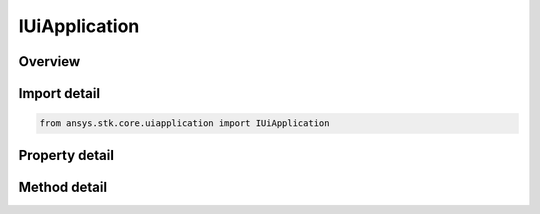 IUiApplication
==============

.. py:class:: ansys.stk.core.uiapplication.IUiApplication

   object
   
   IAgUiApplication represents a root of the Application Model.

.. py:currentmodule:: IUiApplication

Overview
--------

.. tab-set::

    .. tab-item:: Methods
        
        .. list-table::
            :header-rows: 0
            :widths: auto

            * - :py:attr:`~ansys.stk.core.uiapplication.IUiApplication.load_personality`
              - Load a personality by its name.
            * - :py:attr:`~ansys.stk.core.uiapplication.IUiApplication.activate`
              - Activates the application's main window.
            * - :py:attr:`~ansys.stk.core.uiapplication.IUiApplication.file_open_dialog`
              - Brings up a common File Open dialog and returns the file name selected by the user. If the user canceled, returns an empty file name.
            * - :py:attr:`~ansys.stk.core.uiapplication.IUiApplication.create_object`
              - Only works from local HTML pages and scripts.
            * - :py:attr:`~ansys.stk.core.uiapplication.IUiApplication.file_save_as_dialog`
              - Brings up a common File SaveAs dialog and returns the file name selected by the user. If the user canceled, returns an empty file name.
            * - :py:attr:`~ansys.stk.core.uiapplication.IUiApplication.quit`
              - Shuts down the application.
            * - :py:attr:`~ansys.stk.core.uiapplication.IUiApplication.file_open_dialog_ext`
              - Brings up a standard File Open Dialog and returns an object representing the selected file.
            * - :py:attr:`~ansys.stk.core.uiapplication.IUiApplication.directory_picker_dialog`
              - Brings up the Directory Picker Dialog and returns a selected directory name.
            * - :py:attr:`~ansys.stk.core.uiapplication.IUiApplication.open_log_file`
              - Specify the current log file to be written to.
            * - :py:attr:`~ansys.stk.core.uiapplication.IUiApplication.log_msg`
              - Log the Message specified.
            * - :py:attr:`~ansys.stk.core.uiapplication.IUiApplication.create_application`
              - Create a new instance of the application model root object.

    .. tab-item:: Properties
        
        .. list-table::
            :header-rows: 0
            :widths: auto

            * - :py:attr:`~ansys.stk.core.uiapplication.IUiApplication.personality`
              - Returns a reference to the currently loaded personality.
            * - :py:attr:`~ansys.stk.core.uiapplication.IUiApplication.visible`
              - Gets/sets whether the main window is visible.
            * - :py:attr:`~ansys.stk.core.uiapplication.IUiApplication.user_control`
              - Gets/sets whether the application is user controlled.
            * - :py:attr:`~ansys.stk.core.uiapplication.IUiApplication.windows`
              - Returns a collection of windows.
            * - :py:attr:`~ansys.stk.core.uiapplication.IUiApplication.height`
              - Gets/sets a height of the main window.
            * - :py:attr:`~ansys.stk.core.uiapplication.IUiApplication.width`
              - Gets/sets a width of the main window.
            * - :py:attr:`~ansys.stk.core.uiapplication.IUiApplication.left`
              - Gets/sets a vertical coordinate of the main window.
            * - :py:attr:`~ansys.stk.core.uiapplication.IUiApplication.top`
              - Gets/sets a horizontal coordinate of the main window.
            * - :py:attr:`~ansys.stk.core.uiapplication.IUiApplication.window_state`
              - Gets/sets the state of the main window.
            * - :py:attr:`~ansys.stk.core.uiapplication.IUiApplication.mru_list`
              - Returns a collection most recently used files.
            * - :py:attr:`~ansys.stk.core.uiapplication.IUiApplication.path`
              - Returns the complete path to the application, excluding the final separator and name of the application. Read-only String.
            * - :py:attr:`~ansys.stk.core.uiapplication.IUiApplication.hwnd`
              - Returns an HWND handle associated with the application main window.
            * - :py:attr:`~ansys.stk.core.uiapplication.IUiApplication.message_pending_delay`
              - Gets/Sets message-pending delay for server busy dialog (in milliseconds).
            * - :py:attr:`~ansys.stk.core.uiapplication.IUiApplication.personality2`
              - Returns an new instance of the root object of the STK Object Model.
            * - :py:attr:`~ansys.stk.core.uiapplication.IUiApplication.log_file`
              - Gets the current log files full path.
            * - :py:attr:`~ansys.stk.core.uiapplication.IUiApplication.display_alerts`
              - Set to true to display certain alerts and messages. Otherwise false. The default value is True.
            * - :py:attr:`~ansys.stk.core.uiapplication.IUiApplication.process_id`
              - Gets process id for the current instance.


Import detail
-------------

.. code-block:: python

    from ansys.stk.core.uiapplication import IUiApplication


Property detail
---------------

.. py:property:: personality
    :canonical: ansys.stk.core.uiapplication.IUiApplication.personality
    :type: typing.Any

    Returns a reference to the currently loaded personality.

.. py:property:: visible
    :canonical: ansys.stk.core.uiapplication.IUiApplication.visible
    :type: bool

    Gets/sets whether the main window is visible.

.. py:property:: user_control
    :canonical: ansys.stk.core.uiapplication.IUiApplication.user_control
    :type: bool

    Gets/sets whether the application is user controlled.

.. py:property:: windows
    :canonical: ansys.stk.core.uiapplication.IUiApplication.windows
    :type: IUiWindowsCollection

    Returns a collection of windows.

.. py:property:: height
    :canonical: ansys.stk.core.uiapplication.IUiApplication.height
    :type: int

    Gets/sets a height of the main window.

.. py:property:: width
    :canonical: ansys.stk.core.uiapplication.IUiApplication.width
    :type: int

    Gets/sets a width of the main window.

.. py:property:: left
    :canonical: ansys.stk.core.uiapplication.IUiApplication.left
    :type: int

    Gets/sets a vertical coordinate of the main window.

.. py:property:: top
    :canonical: ansys.stk.core.uiapplication.IUiApplication.top
    :type: int

    Gets/sets a horizontal coordinate of the main window.

.. py:property:: window_state
    :canonical: ansys.stk.core.uiapplication.IUiApplication.window_state
    :type: WINDOW_STATE

    Gets/sets the state of the main window.

.. py:property:: mru_list
    :canonical: ansys.stk.core.uiapplication.IUiApplication.mru_list
    :type: IMRUCollection

    Returns a collection most recently used files.

.. py:property:: path
    :canonical: ansys.stk.core.uiapplication.IUiApplication.path
    :type: str

    Returns the complete path to the application, excluding the final separator and name of the application. Read-only String.

.. py:property:: hwnd
    :canonical: ansys.stk.core.uiapplication.IUiApplication.hwnd
    :type: int

    Returns an HWND handle associated with the application main window.

.. py:property:: message_pending_delay
    :canonical: ansys.stk.core.uiapplication.IUiApplication.message_pending_delay
    :type: int

    Gets/Sets message-pending delay for server busy dialog (in milliseconds).

.. py:property:: personality2
    :canonical: ansys.stk.core.uiapplication.IUiApplication.personality2
    :type: typing.Any

    Returns an new instance of the root object of the STK Object Model.

.. py:property:: log_file
    :canonical: ansys.stk.core.uiapplication.IUiApplication.log_file
    :type: str

    Gets the current log files full path.

.. py:property:: display_alerts
    :canonical: ansys.stk.core.uiapplication.IUiApplication.display_alerts
    :type: bool

    Set to true to display certain alerts and messages. Otherwise false. The default value is True.

.. py:property:: process_id
    :canonical: ansys.stk.core.uiapplication.IUiApplication.process_id
    :type: int

    Gets process id for the current instance.


Method detail
-------------

.. py:method:: load_personality(self, persName: str) -> None
    :canonical: ansys.stk.core.uiapplication.IUiApplication.load_personality

    Load a personality by its name.

    :Parameters:

    **persName** : :obj:`~str`

    :Returns:

        :obj:`~None`

















.. py:method:: activate(self) -> None
    :canonical: ansys.stk.core.uiapplication.IUiApplication.activate

    Activates the application's main window.

    :Returns:

        :obj:`~None`


.. py:method:: file_open_dialog(self, defaultExt: str, filter: str, initialDir: str) -> str
    :canonical: ansys.stk.core.uiapplication.IUiApplication.file_open_dialog

    Brings up a common File Open dialog and returns the file name selected by the user. If the user canceled, returns an empty file name.

    :Parameters:

    **defaultExt** : :obj:`~str`
    **filter** : :obj:`~str`
    **initialDir** : :obj:`~str`

    :Returns:

        :obj:`~str`


.. py:method:: create_object(self, progID: str, remoteServer: str) -> typing.Any
    :canonical: ansys.stk.core.uiapplication.IUiApplication.create_object

    Only works from local HTML pages and scripts.

    :Parameters:

    **progID** : :obj:`~str`
    **remoteServer** : :obj:`~str`

    :Returns:

        :obj:`~typing.Any`

.. py:method:: file_save_as_dialog(self, defaultExt: str, filter: str, initialDir: str) -> str
    :canonical: ansys.stk.core.uiapplication.IUiApplication.file_save_as_dialog

    Brings up a common File SaveAs dialog and returns the file name selected by the user. If the user canceled, returns an empty file name.

    :Parameters:

    **defaultExt** : :obj:`~str`
    **filter** : :obj:`~str`
    **initialDir** : :obj:`~str`

    :Returns:

        :obj:`~str`

.. py:method:: quit(self) -> None
    :canonical: ansys.stk.core.uiapplication.IUiApplication.quit

    Shuts down the application.

    :Returns:

        :obj:`~None`

.. py:method:: file_open_dialog_ext(self, allowMultiSelect: bool, defaultExt: str, filter: str, initialDir: str) -> IUiFileOpenExt
    :canonical: ansys.stk.core.uiapplication.IUiApplication.file_open_dialog_ext

    Brings up a standard File Open Dialog and returns an object representing the selected file.

    :Parameters:

    **allowMultiSelect** : :obj:`~bool`
    **defaultExt** : :obj:`~str`
    **filter** : :obj:`~str`
    **initialDir** : :obj:`~str`

    :Returns:

        :obj:`~IUiFileOpenExt`


.. py:method:: directory_picker_dialog(self, title: str, initialDir: str) -> str
    :canonical: ansys.stk.core.uiapplication.IUiApplication.directory_picker_dialog

    Brings up the Directory Picker Dialog and returns a selected directory name.

    :Parameters:

    **title** : :obj:`~str`
    **initialDir** : :obj:`~str`

    :Returns:

        :obj:`~str`




.. py:method:: open_log_file(self, logFileName: str, logFileMode: OPEN_LOG_FILE_MODE) -> bool
    :canonical: ansys.stk.core.uiapplication.IUiApplication.open_log_file

    Specify the current log file to be written to.

    :Parameters:

    **logFileName** : :obj:`~str`
    **logFileMode** : :obj:`~OPEN_LOG_FILE_MODE`

    :Returns:

        :obj:`~bool`

.. py:method:: log_msg(self, msgType: UI_LOG_MSG_TYPE, msg: str) -> None
    :canonical: ansys.stk.core.uiapplication.IUiApplication.log_msg

    Log the Message specified.

    :Parameters:

    **msgType** : :obj:`~UI_LOG_MSG_TYPE`
    **msg** : :obj:`~str`

    :Returns:

        :obj:`~None`




.. py:method:: create_application(self) -> IUiApplication
    :canonical: ansys.stk.core.uiapplication.IUiApplication.create_application

    Create a new instance of the application model root object.

    :Returns:

        :obj:`~IUiApplication`


